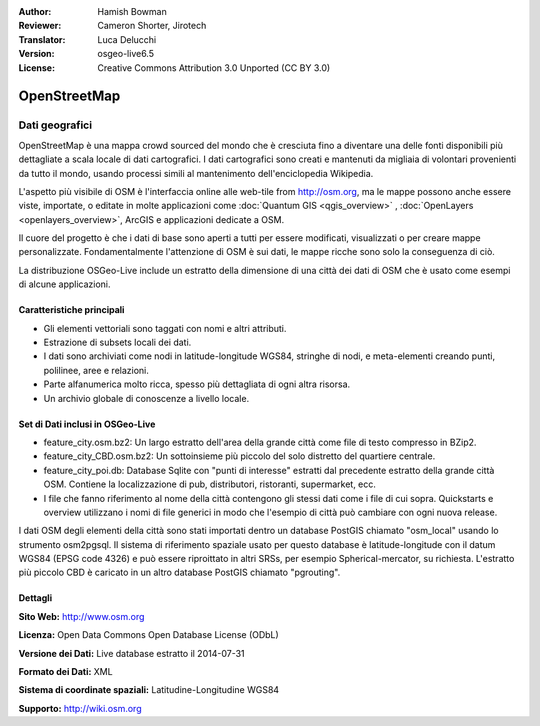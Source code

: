 :Author: Hamish Bowman
:Reviewer: Cameron Shorter, Jirotech
:Translator: Luca Delucchi
:Version: osgeo-live6.5
:License: Creative Commons Attribution 3.0 Unported (CC BY 3.0)

.. image:: /images/project_logos/logo-osm.png
  :alt: project logo
  :align: right
  :target: http://www.osm.org/


OpenStreetMap
================================================================================

Dati geografici
~~~~~~~~~~~~~~~~~~~~~~~~~~~~~~~~~~~~~~~~~~~~~~~~~~~~~~~~~~~~~~~~~~~~~~~~~~~~~~~~

OpenStreetMap è una mappa crowd sourced del mondo che è cresciuta fino a diventare 
una delle fonti disponibili più dettagliate a scala locale di dati cartografici. 
I dati cartografici sono creati e mantenuti da migliaia di volontari provenienti 
da tutto il mondo, usando processi simili al mantenimento dell'enciclopedia Wikipedia.

L'aspetto più visibile di OSM è l'interfaccia online alle web-tile from http://osm.org, 
ma le mappe possono anche essere viste, importate, o editate in molte applicazioni 
come :doc:`Quantum GIS <qgis_overview>` , :doc:`OpenLayers <openlayers_overview>`, 
ArcGIS e applicazioni dedicate a OSM.

Il cuore del progetto è che i dati di base sono aperti a tutti per essere modificati, 
visualizzati o per creare mappe personalizzate. Fondamentalmente l'attenzione di OSM è 
sui dati, le mappe ricche sono solo la conseguenza di ciò.

La distribuzione OSGeo-Live include un estratto della dimensione di una città dei 
dati di OSM che è usato come esempi di alcune applicazioni.

.. image:: /images/projects/osm_dataset/osm-screenshot.jpg 
  :scale: 55 %
  :alt: OSM screenshot
  :align: right

Caratteristiche principali
--------------------------------------------------------------------------------

* Gli elementi vettoriali sono taggati con nomi e altri attributi.

* Estrazione di subsets locali dei dati.

* I dati sono archiviati come nodi in latitude-longitude WGS84, stringhe di nodi, e 
  meta-elementi creando punti, polilinee, aree e relazioni.
  
* Parte alfanumerica molto ricca, spesso più dettagliata di ogni altra risorsa.

* Un archivio globale di conoscenze a livello locale.

Set di Dati inclusi in OSGeo-Live
--------------------------------------------------------------------------------

- feature_city.osm.bz2: Un largo estratto dell'area della grande città come file di
  testo compresso in BZip2.

- feature_city_CBD.osm.bz2: Un sottoinsieme più piccolo del solo distretto del
  quartiere centrale.

- feature_city_poi.db: Database Sqlite con "punti di interesse" estratti dal precedente
  estratto della grande città OSM. Contiene la localizzazione di pub, distributori,
  ristoranti, supermarket, ecc.

- I file che fanno riferimento al nome della città contengono gli stessi dati come i file
  di cui sopra. Quickstarts e overview utilizzano i nomi di file generici in modo che
  l'esempio di città può cambiare con ogni nuova release.

I dati OSM degli elementi della città sono stati importati dentro un database PostGIS chiamato
"osm_local" usando lo strumento osm2pgsql. Il sistema di riferimento spaziale usato per
questo database è latitude-longitude con il datum WGS84 (EPSG code 4326)
e può essere riproittato in altri SRSs, per esempio Spherical-mercator, su richiesta.
L'estratto più piccolo CBD è caricato in un altro database PostGIS chiamato
"pgrouting".

Dettagli
--------------------------------------------------------------------------------

**Sito Web:** http://www.osm.org

**Licenza:** Open Data Commons Open Database License (ODbL)

**Versione dei Dati:** Live database estratto il 2014-07-31

**Formato dei Dati:** XML

**Sistema di coordinate spaziali:** Latitudine-Longitudine WGS84

**Supporto:** http://wiki.osm.org

